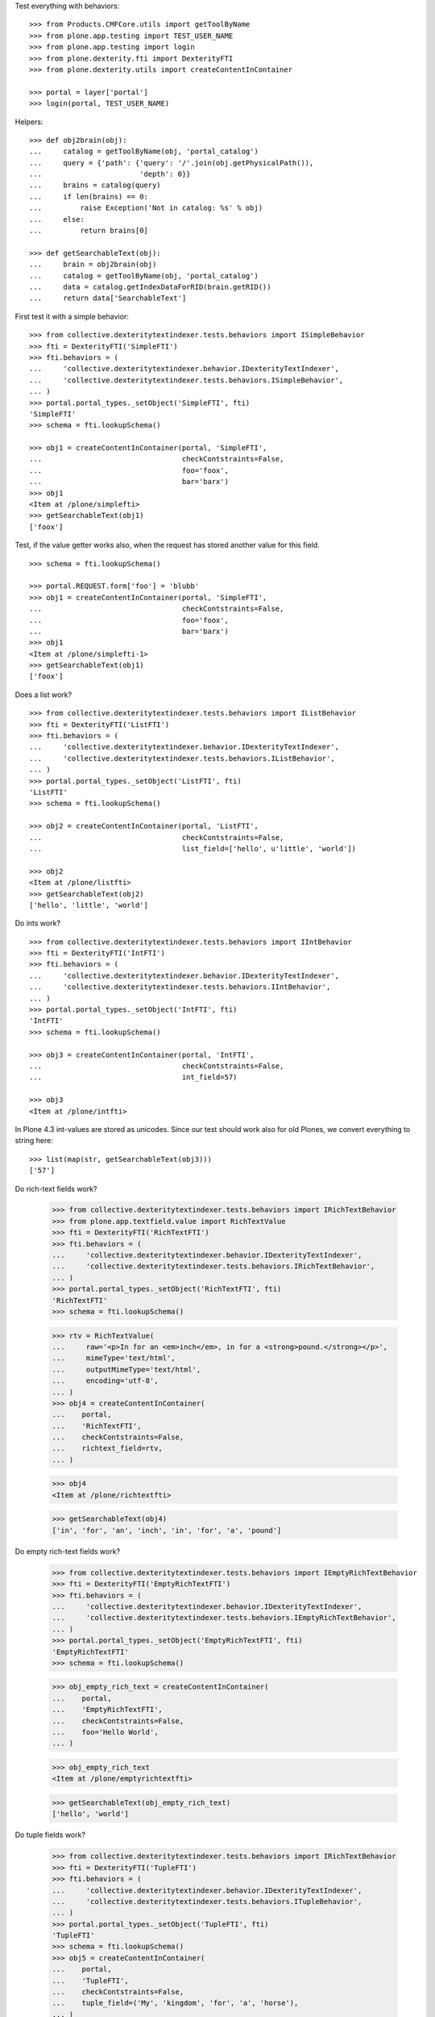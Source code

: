 Test everything with behaviors::

    >>> from Products.CMFCore.utils import getToolByName
    >>> from plone.app.testing import TEST_USER_NAME
    >>> from plone.app.testing import login
    >>> from plone.dexterity.fti import DexterityFTI
    >>> from plone.dexterity.utils import createContentInContainer

    >>> portal = layer['portal']
    >>> login(portal, TEST_USER_NAME)


Helpers::

    >>> def obj2brain(obj):
    ...     catalog = getToolByName(obj, 'portal_catalog')
    ...     query = {'path': {'query': '/'.join(obj.getPhysicalPath()),
    ...                       'depth': 0}}
    ...     brains = catalog(query)
    ...     if len(brains) == 0:
    ...         raise Exception('Not in catalog: %s' % obj)
    ...     else:
    ...         return brains[0]

    >>> def getSearchableText(obj):
    ...     brain = obj2brain(obj)
    ...     catalog = getToolByName(obj, 'portal_catalog')
    ...     data = catalog.getIndexDataForRID(brain.getRID())
    ...     return data['SearchableText']


First test it with a simple behavior::

    >>> from collective.dexteritytextindexer.tests.behaviors import ISimpleBehavior
    >>> fti = DexterityFTI('SimpleFTI')
    >>> fti.behaviors = (
    ...     'collective.dexteritytextindexer.behavior.IDexterityTextIndexer',
    ...     'collective.dexteritytextindexer.tests.behaviors.ISimpleBehavior',
    ... )
    >>> portal.portal_types._setObject('SimpleFTI', fti)
    'SimpleFTI'
    >>> schema = fti.lookupSchema()

    >>> obj1 = createContentInContainer(portal, 'SimpleFTI',
    ...                                 checkContstraints=False,
    ...                                 foo='foox',
    ...                                 bar='barx')
    >>> obj1
    <Item at /plone/simplefti>
    >>> getSearchableText(obj1)
    ['foox']


Test, if the value getter works also, when the request has stored another value for this field.

::

    >>> schema = fti.lookupSchema()

    >>> portal.REQUEST.form['foo'] = 'blubb'
    >>> obj1 = createContentInContainer(portal, 'SimpleFTI',
    ...                                 checkContstraints=False,
    ...                                 foo='foox',
    ...                                 bar='barx')
    >>> obj1
    <Item at /plone/simplefti-1>
    >>> getSearchableText(obj1)
    ['foox']


Does a list work?

::

    >>> from collective.dexteritytextindexer.tests.behaviors import IListBehavior
    >>> fti = DexterityFTI('ListFTI')
    >>> fti.behaviors = (
    ...     'collective.dexteritytextindexer.behavior.IDexterityTextIndexer',
    ...     'collective.dexteritytextindexer.tests.behaviors.IListBehavior',
    ... )
    >>> portal.portal_types._setObject('ListFTI', fti)
    'ListFTI'
    >>> schema = fti.lookupSchema()

    >>> obj2 = createContentInContainer(portal, 'ListFTI',
    ...                                 checkContstraints=False,
    ...                                 list_field=['hello', u'little', 'world'])

    >>> obj2
    <Item at /plone/listfti>
    >>> getSearchableText(obj2)
    ['hello', 'little', 'world']


Do ints work?

::

    >>> from collective.dexteritytextindexer.tests.behaviors import IIntBehavior
    >>> fti = DexterityFTI('IntFTI')
    >>> fti.behaviors = (
    ...     'collective.dexteritytextindexer.behavior.IDexterityTextIndexer',
    ...     'collective.dexteritytextindexer.tests.behaviors.IIntBehavior',
    ... )
    >>> portal.portal_types._setObject('IntFTI', fti)
    'IntFTI'
    >>> schema = fti.lookupSchema()

    >>> obj3 = createContentInContainer(portal, 'IntFTI',
    ...                                 checkContstraints=False,
    ...                                 int_field=57)

    >>> obj3
    <Item at /plone/intfti>

In Plone 4.3 int-values are stored as unicodes.
Since our test should work also for old Plones, we convert everything
to string here::

    >>> list(map(str, getSearchableText(obj3)))
    ['57']


Do rich-text fields work?

    >>> from collective.dexteritytextindexer.tests.behaviors import IRichTextBehavior
    >>> from plone.app.textfield.value import RichTextValue
    >>> fti = DexterityFTI('RichTextFTI')
    >>> fti.behaviors = (
    ...     'collective.dexteritytextindexer.behavior.IDexterityTextIndexer',
    ...     'collective.dexteritytextindexer.tests.behaviors.IRichTextBehavior',
    ... )
    >>> portal.portal_types._setObject('RichTextFTI', fti)
    'RichTextFTI'
    >>> schema = fti.lookupSchema()

    >>> rtv = RichTextValue(
    ...     raw='<p>In for an <em>inch</em>, in for a <strong>pound.</strong></p>',
    ...     mimeType='text/html',
    ...     outputMimeType='text/html',
    ...     encoding='utf-8',
    ... )
    >>> obj4 = createContentInContainer(
    ...    portal,
    ...    'RichTextFTI',
    ...    checkContstraints=False,
    ...    richtext_field=rtv,
    ... )

    >>> obj4
    <Item at /plone/richtextfti>

    >>> getSearchableText(obj4)
    ['in', 'for', 'an', 'inch', 'in', 'for', 'a', 'pound']


Do empty rich-text fields work?

    >>> from collective.dexteritytextindexer.tests.behaviors import IEmptyRichTextBehavior
    >>> fti = DexterityFTI('EmptyRichTextFTI')
    >>> fti.behaviors = (
    ...     'collective.dexteritytextindexer.behavior.IDexterityTextIndexer',
    ...     'collective.dexteritytextindexer.tests.behaviors.IEmptyRichTextBehavior',
    ... )
    >>> portal.portal_types._setObject('EmptyRichTextFTI', fti)
    'EmptyRichTextFTI'
    >>> schema = fti.lookupSchema()

    >>> obj_empty_rich_text = createContentInContainer(
    ...    portal,
    ...    'EmptyRichTextFTI',
    ...    checkContstraints=False,
    ...    foo='Hello World',
    ... )

    >>> obj_empty_rich_text
    <Item at /plone/emptyrichtextfti>

    >>> getSearchableText(obj_empty_rich_text)
    ['hello', 'world']


Do tuple fields work?

    >>> from collective.dexteritytextindexer.tests.behaviors import IRichTextBehavior
    >>> fti = DexterityFTI('TupleFTI')
    >>> fti.behaviors = (
    ...     'collective.dexteritytextindexer.behavior.IDexterityTextIndexer',
    ...     'collective.dexteritytextindexer.tests.behaviors.ITupleBehavior',
    ... )
    >>> portal.portal_types._setObject('TupleFTI', fti)
    'TupleFTI'
    >>> schema = fti.lookupSchema()
    >>> obj5 = createContentInContainer(
    ...    portal,
    ...    'TupleFTI',
    ...    checkContstraints=False,
    ...    tuple_field=('My', 'kingdom', 'for', 'a', 'horse'),
    ... )

    >>> obj5
    <Item at /plone/tuplefti>

    >>> getSearchableText(obj5)
    ['my', 'kingdom', 'for', 'a', 'horse']


Do tuple fields with choice values work?

    >>> from collective.dexteritytextindexer.tests.behaviors import IRichTextBehavior
    >>> fti = DexterityFTI('TupleChoiceFTI')
    >>> fti.behaviors = (
    ...     'collective.dexteritytextindexer.behavior.IDexterityTextIndexer',
    ...     'collective.dexteritytextindexer.tests.behaviors.ITupleChoiceBehavior',
    ... )
    >>> portal.portal_types._setObject('TupleChoiceFTI', fti)
    'TupleChoiceFTI'
    >>> schema = fti.lookupSchema()
    >>> obj6 = createContentInContainer(
    ...    portal,
    ...    'TupleChoiceFTI',
    ...    checkContstraints=False,
    ...    tuple_choice_field=('Knights', 'ni'),
    ... )

    >>> obj6
    <Item at /plone/tuplechoicefti>

    >>> getSearchableText(obj6)
    ['knights', 'ni']


When a schema marks a field as searchable which does not exist it should:

- not break indexing other fields
- log an error

::

    >>> from collective.dexteritytextindexer.tests.behaviors import IMissingFieldBehavior
    >>> fti = DexterityFTI('MissingFieldFTI')
    >>> fti.behaviors = (
    ...     'collective.dexteritytextindexer.behavior.IDexterityTextIndexer',
    ...     'collective.dexteritytextindexer.tests.behaviors.IMissingFieldBehavior',
    ... )
    >>> fti.model_source = '<model xmlns:security="http://namespaces.plone.org/supermodel/security" xmlns:marshal="http://namespaces.plone.org/supermodel/marshal" xmlns:form="http://namespaces.plone.org/supermodel/form" xmlns="http://namespaces.plone.org/supermodel/schema" xmlns:i18n="http://xml.zope.org/namespaces/i18n" i18n:domain="PloneMeeting"><schema based-on="collective.dexteritytextindexer.tests.test_behaviors.ITestingSchema"></schema></model>'
    >>> portal.portal_types._setObject('MissingFieldFTI', fti)
    'MissingFieldFTI'
    >>> schema = fti.lookupSchema()

    >>> obj = createContentInContainer(portal, 'MissingFieldFTI',
    ...                                checkContstraints=False,
    ...                                foo='foo value',
    ...                                testing_field='bla')
    >>> obj
    <Item at /plone/missingfieldfti>
    >>> getSearchableText(obj)
    ['bla', 'foo', 'value']

    >>> 'IMissingFieldBehavior has no field "bar"' in layer['read_log']()
    True


Test, if a subclassed schema also inherits the searchable configuration of
it's superclass::

    >>> from collective.dexteritytextindexer.tests.behaviors import IInheritedBehavior
    >>> fti = DexterityFTI('InheritedFTI')
    >>> fti.behaviors = (
    ...     'collective.dexteritytextindexer.behavior.IDexterityTextIndexer',
    ...     'collective.dexteritytextindexer.tests.behaviors.IInheritedBehavior',
    ... )
    >>> portal.portal_types._setObject('InheritedFTI', fti)
    'InheritedFTI'
    >>> schema = fti.lookupSchema()

    >>> obj1 = createContentInContainer(portal, 'InheritedFTI',
    ...                                 checkContstraints=False,
    ...                                 foo='foo value',
    ...                                 bar='bar value')
    >>> obj1
    <Item at /plone/inheritedfti>
    >>> getSearchableText(obj1)
    ['foo', 'value']
